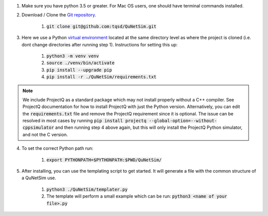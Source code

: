 1) Make sure you have python 3.5 or greater. For Mac OS users, one should have terminal commands installed.

2) Download / Clone the `Git repository`_.

    1) :code:`git clone git@github.com:tqsd/QuNetSim.git`

3) Here we use a Python `virtual environment`_ located at the same directory level as where the project is cloned (i.e. dont change directories after running step 1). Instructions for setting this up:

    1) :code:`python3 -m venv venv`
    2) :code:`source ./venv/bin/activate`
    3) :code:`pip install --upgrade pip`
    4) :code:`pip install -r ./QuNetSim/requirements.txt`


.. note::
    We include ProjectQ as a standard package which may not install properly without a C++ compiler. See ProjectQ
    documentation for how to install ProjectQ with just the Python version. Alternatively, you can edit the
    :code:`requirements.txt` file and remove the ProjectQ requirement since it is optional. The issue can be resolved in
    most cases by running :code:`pip install projectq --global-option=--without-cppsimulator` and then running step 4
    above again, but this will only install the ProjectQ Python simulator, and not the C version.



4) To set the correct Python path run:

    1) :code:`export PYTHONPATH=$PYTHONPATH:$PWD/QuNetSim/`

5) After installing, you can use the templating script to get started. It will generate a file with the common structure of a QuNetSim use.

    1) :code:`python3 ./QuNetSim/templater.py`
    2) The template will perform a small example which can be run:
       :code:`python3 <name of your file>.py`

.. _Git repository: https://github.com/tqsd/QuNetSim
.. _virtual environment: https://packaging.python.org/guides/installing-using-pip-and-virtual-environments/
